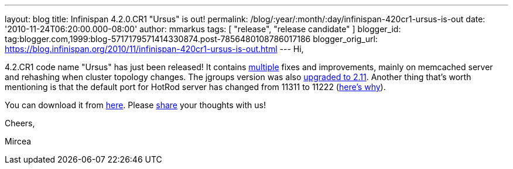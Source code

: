 ---
layout: blog
title: Infinispan 4.2.0.CR1 "Ursus" is out!
permalink: /blog/:year/:month/:day/infinispan-420cr1-ursus-is-out
date: '2010-11-24T06:20:00.000-08:00'
author: mmarkus
tags: [ "release", "release candidate" ]
blogger_id: tag:blogger.com,1999:blog-5717179571414330874.post-7856480108786017186
blogger_orig_url: https://blog.infinispan.org/2010/11/infinispan-420cr1-ursus-is-out.html
---
Hi,



4.2.CR1 code name "Ursus" has just been released! It contains
https://jira.jboss.org/secure/ReleaseNote.jspa?projectId=12310799&version=12315362[multiple]
fixes and improvements, mainly on memcached server and rehashing when
cluster topology changes. The jgroups version was also
https://jira.jboss.org/browse/ISPN-710[upgraded to 2.11]. Another thing
that's worth mentioning is that the default port for HotRod server has
changed from 11311 to 11222
(https://jira.jboss.org/browse/ISPN-739[here's why]).

You can download it from
http://www.jboss.org/infinispan/downloads[here]. Please
http://community.jboss.org/en/infinispan?view=discussions[share] your
thoughts with us!



Cheers,

Mircea








